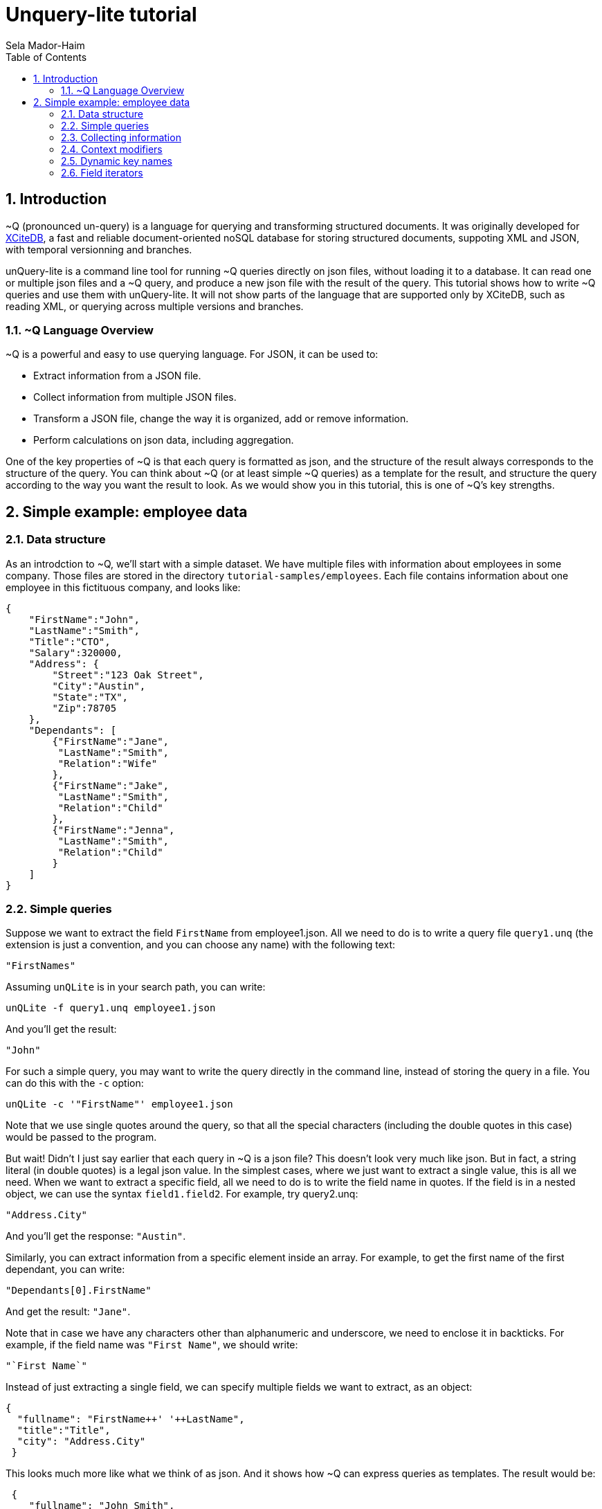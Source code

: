 = Unquery-lite tutorial
:sectnums:
Sela Mador-Haim
:toc:

== Introduction

~Q (pronounced un-query) is a language for querying and transforming structured documents. It was originally developed 
for http://www.xcitedb.com[XCiteDB], a fast and reliable document-oriented noSQL database for storing structured documents,
suppoting XML and JSON, with temporal versionning and branches.

unQuery-lite is a command line tool for running ~Q queries directly on json files, without loading it to a database. It can read one or multiple json files and a ~Q query, and produce a new json file with the result of the query. This tutorial shows how to write ~Q queries and use them with unQuery-lite. It will not show parts of the language that are supported only by XCiteDB, such as reading XML, or querying across multiple versions and branches.

=== ~Q Language Overview

~Q is a powerful and easy to use querying language. For JSON, it can be used to:

* Extract information from a JSON file.
* Collect information from multiple JSON files.
* Transform a JSON file, change the way it is organized, add or remove information.
* Perform calculations on json data, including aggregation.

One of the key properties of ~Q is that each query is formatted as json, and the structure of the result always corresponds to the structure of the query.
You can think about ~Q (or at least simple ~Q queries) as a template for the result, and structure the query according to the way you want the result to look.
As we would show you in this tutorial, this is one of ~Q's key strengths. 

== Simple example: employee data

=== Data structure

As an introdction to ~Q, we'll start with a simple dataset. We have multiple files with information about employees in some company. Those files are stored in 
the directory `tutorial-samples/employees`. Each file contains information about one employee in this fictituous company, and looks like:
```
{
    "FirstName":"John",
    "LastName":"Smith",
    "Title":"CTO",
    "Salary":320000,
    "Address": {
	"Street":"123 Oak Street",
	"City":"Austin",
	"State":"TX",
	"Zip":78705
    },
    "Dependants": [
	{"FirstName":"Jane",
	 "LastName":"Smith",
	 "Relation":"Wife"
	},
	{"FirstName":"Jake",
	 "LastName":"Smith",
	 "Relation":"Child"
	},
	{"FirstName":"Jenna",
	 "LastName":"Smith",
	 "Relation":"Child"
	}
    ]
}
```

=== Simple queries

Suppose we want to extract the field `FirstName` from employee1.json. All we need to do is to write a query file `query1.unq` (the extension is just a convention, and you can choose any name) with the following text:
```
"FirstNames"
```

Assuming `unQLite` is in your search path, you can write:
```shell
unQLite -f query1.unq employee1.json
```

And you'll get the result:
```
"John"
```

For such a simple query, you may want to write the query directly in the command line, instead of storing the query in a file. You can do this with the `-c` option:
```shell
unQLite -c '"FirstName"' employee1.json
```

Note that we use single quotes around the query, so that all the special characters (including the double quotes in this case) would be passed to the program.

But wait! Didn't I just say earlier that each query in ~Q is a json file? This doesn't look very much like json. But in fact, a string literal (in double quotes) is a legal json value. In the simplest cases, where we just want to extract a single value, this is all we need. When we want to extract a specific field, all we need to do is to write the field name in quotes. If the field is in a nested object, we can use the syntax `field1.field2`. For example, try query2.unq:
```
"Address.City"
```
And you'll get the response: `"Austin"`.

Similarly, you can extract information from a specific element inside an array. For example, to get the first name of the first dependant, you can write:
```
"Dependants[0].FirstName"
```

And get the result: `"Jane"`.

Note that in case we have any characters other than alphanumeric and underscore, we need to enclose it in backticks. For example, if the field name was `"First Name"`, we should write:
```
"`First Name`"
```

Instead of just extracting a single field, we can specify multiple fields we want to extract, as an object:
```
{
  "fullname": "FirstName++' '++LastName",
  "title":"Title",
  "city": "Address.City"
 }
```
 
This looks much more like what we think of as json. And it shows how ~Q can express queries as templates. The result would be:
```
 {
    "fullname": "John Smith",
    "title": "CTO",
    "city": "Austin"
}
```

Two things to note here. First, the keys in this object don't have to match the keys in the original json. We renamed `Title` as `title`, etc. Also, notice that we used an expression that connects first and last name into a single string, with the concatenation operator, `++`.

We can also create new nested objects. For example, if we want to group title and salary together inside an "employment" object, we can write the query:
```
{
  "name": "FirstName++' '++LastName",
  "employment": {
     "title":"Title",
     "salary":"Salary"
  }
}
```

=== Collecting information

Suppose we want to collect information from multiple json files. We can try, for example, to run the query `"FirstName"` on all the employees:
```shell
unQLite -c '"FirstName"' *.json
```

Oh no! This is not what we expected. The result is only `"John"` again. What happened to all the other names? Recall that the output 
structure should correspond to the query structure. In this case, we expect to get an array of names. So we need to specify an array in the query
with `[...]`:
```
["FirstName"]
```

Now we get an array with all the first names. In general, an array in ~Q contains a single element, which could be either a string literal or a more complex value (an object, or another array etc.). Once the query is evluated, the array is expended to include all the values from all the files we process. Without square brackets, all we can expect is a single value (or a single object).

The array we get with the above query is unsorted. We can sort the results by adding a sorting directive. For example, to sort the first names in ascending order, we can write:
```
["FirstName@ascending"]
```

Similarly, we can use `@descending` and also `@unique_ascending` and `@unique_descending` to sort and remove duplicates.

We can also use conditions to filter the results (similar to `WHERE` clauses in SQL. There are multiple ways to specify a condition in ~Q. One of them is a predicate at the end of the value expression, with `?` followed by a condition. For example, to get the last name of all employees earning over 200,000, we can write:
```
["LastName?Salary>200000"]
```

Now, suppose we want to get first and last name and title for all developers. We can write:
```
[{
	"FirstName":"FirstName",
	"LastName":"LastName",
	"Title":"Title contains 'Developer'"
}]
```

Note that in this case, we didn't use the `?`. When we have a constraint on a value we display, we can write the costraint directly on that value.

Another way to filter the results is using the `#if` directive. 
For example, suppose we want to list employees with three dependants or more. We can use the query:
```
[{
	"#if":"$size(Dependants)>=3",
	"FirstName":"FirstName",
	"LastName":"LastName"
}]
```

The function `$size` returns the size of an array. At this point, you might ask: what if we want to filter by the number of children, 
and not all dependants? Can we do this? Of course we can. We'll get back to this later.

Suppose we want to collect all the information we have on employees, and not just specific fields. We can do this using the dot
operator. `"."` stands for the current value we handle. If we didn't use any context modifiers (more on this later), it's the entire
file. So the query:
```
["."]
```

Would create one big array, containing all employee data.

We can also use aggregation functions to calculate all sort of values such as min, max, sum, average etc. For example:
```
"$avg(Salary)"
```

Would return the average salary in the company.

```
"$count"
```

Would return the total number of employees. We can also combine aggregation functions with predicates. This would make
the function do the aggregation only for elements where the condition is true. For example:
```
$count?Salary>200000
```

Would return the total number of employees with salary greater than 200,000.

=== Context modifiers

Context modifiers are one of the most powerful and versatile mechanisms in ~Q. The context is the path we use in different places
in the query. By default, the context is an empty path, and all fields are relative to the top node, but we can change it
with a context modifier. For example, suppose we want to get the full address in one string. We can do it with the expression:
```
[{
	"FullAddress":"Address.Street++' '++Address.City++' '++Address.State++', '++Address.Zip"
}]
```

But if we change the context to `Address`, we no longer have to write it over and over in the expression. We change the context
using a context modifier, which is an expression following a colon in the key name:
```
[{
	"FullAddress:Address":"Street++' '++City++' '++State++', '++Zip"
}]
```

Context modifiers can do more than just changing the path. It can be used to iterate over multiple paths. We do that using Two
square brackets without any index inside it. If, for example, we want to get all employees childrens' names, we can run the
query:

```
{
	"Childen:Dependants[]?Relation='Child'" :
	[
		"FirstName++' '++LastName"
	]
}
```

In this case, we also used a predicate following the context modifier. In this query, it would have the same effect as adding
a predicate after the value expression. Also note that the result here is a single array containing all children for all employees.
If we added outer square brachets, this would change, and we'll have a seperate array of chilren for each employee:
```
[{
	"Childen:Dependants[]?Relation='Child'" :
	[
		"FirstName++' '++LastName"
	]
}]
```

Predicates can be used to control which elements to traverse in other ways. For example, we can use the `$index` function to traverse
only certain elements in the array:
```
[{
	"Dependants:Dependants[]?$index<2":
	[
		"FirstName++' '++LastName"
	]
}]
```

We can also combine multiple context modifiers with the `|` (or) operator. For example, if we want to collect both employee names
and dependant names into a single array, we can run the query:
```
{
        "names:.|Dependants[]":
        [
                "FirstName++' '++LastName"
        ]
}
```

Note that the context here is either `.` (the current path) or `Dependants[]`.

When aggregation functions are within a context modifier, those functions can be used to aggregate inside an array. For example,
if we want the number of children for each employee, we can do:
```
[{
        "FirstName:" : ".",
        "LastName:" : ".",
        "NumOfChildren:Dependants[]":"$count?Relation='Child'"
}]
```

In the above example, note the use of `:` without any context modifier following the colon. In this case, the context modifier is
the same as the field names, so `"FirstName:"` is the same as `"FirstName:FirstName"`.

This brings us to the question we had earlier in this tutorial: how do we filter employees based on their number of children?
We can do it using context modifiers and aggregation function, as in the following query:
```
[{
	"#if:Dependants[]?Relation='Child'": "$count>1",
	"FirstName:" : ".",
	"LastName:" : "."
}]
```

Though ~Q allows using aggregation functions in conditions, as shown in the above example, note that this should be done with
caution, and it is not always possible. ~Q allows comparing aggregation functions with a constant literal (e.g. a number),
but does not allow comparing aggregation function with some field value in the json file.

=== Dynamic key names

So far, the key names we used were constants. But ~Q allows us to use expressions for key names as well. 
The function `$(expression)` allows us to evaluate the expression and use it as a value. For example:
```
{
        "$(LastName)":"."
}
```

This query, for each json file, would add a field with the `LastName` as a key name, and would store the content 
of that json (i.e. the employee record) in that field. This would generate a "directionay style" object with all the last names, 
and for each last name, we would have the matching employee record. This would work if each employee have a unique last name.
But what happens if there are two employees with the same last name? We need an array of employee records after each last name,
but since we don't have an array in the query, we would get only one employee record for each last name. We could also combine
the last and first names for the key:

```
{
        "$(LastName++' '++FirstName)":"."
}
```

But we would still have a problem if there are two or more employees with the same first and last name. Or, we can simply add square
brackets after the key, so that we would have an array of employee records for each name:
```
{
        "$(LastName)":["."]
}
```

This would add each employee record to the array of records with the same last name. The effect of such query is similar to 
`GROUP BY` in SQL. We can use this pattern to group elements by a field name or any other expression. We can use a similar
query to group dependants by relation type (child, husband, wife, etc.):
```
{
        "dependants:Dependants[]": {
                "$(Relation)":["."]
        }
}
```

Similarly, we can perform aggregation on each group. For example, if we want to count dependants by each relation type:
```
{
	"dependants:Dependants[]": {
		"$(Relation)":"$count"
	}
}
```

=== Field iterators

We showed earlier we can use context modifiers to iterate over array elements. But what if we want to iterate over fields
of an object, instead of an array? Fortunately, ~Q allows use to do it in the same way. We just need to use `{}` in the 
context modifier instead of `[]`.

For example, we can create an dictionary-style object containing all employee records, with the `ID` as the key:
```shell
unQLite -c '{"$(ID)":"."}' employee*.json > dict-employees.json
```

If we want to go back from the dictionary-style object to an array of employee records, we can run:
```shell
unQLite -c '{"employees:{}":["."]}' dict-employees.json
```

We could use field iterators to do many other things. For example, to add a field to an object. Suppose we want to collect all
employees into a dictionary-style object with `ID` as key, and add the filename for each employee record. We can run the query:
```
{
	"$(ID):{}": {
		    "Filename":"$filename",
		    "$key":"."
	}
}
```

Here, `$key` is the name of the last key in the pass. And in this case, since we iterate over all the fields, each time `$key`
is the field selected in that iteration. Recall that ~Q doesn't create duplicate keys with the same name. So we add `Filename`
only once.

Similarly, we can also remove fields. Suppose, again, we create a dictionary, with the `ID` as the key. Since we already use `ID`
as key, we want to avoid redundancy, and remove it from the employee record. To do this, we use field iterator, with a predicate
that filters out the `ID` field:
```
{
        "$(ID):{}?$key!='ID'": {
                    "$key":"."
        }
}
```

There are cases where using context modifiers can be cumbersome. For example, suppose we want to collect all employee records into
an array, and add the filename. We can do:
```
[{
	"employee:{}": {
		"Filename":"$filename",
		"$key":"."
	}
}]

If we want to use context modifiers, it is necessary to add another wrapping object with the `employee` key so that we
would have a place for the field iterator as a context modifier. But this is not exactly the json structure we want. 
Fortunately, we have another way to iterate over fields, that doesn't involve context modifiers. We can use `{}` as the
field name, and this would be replaced with all the fields in the object:
```
[{
	"Filename":"$filename",
	"{}:": "."
}]
```

Similarly, we can also remove fields:
```
[{
	"{}:": ".?$key!='Dependants'"
}]
```

=== Using variables

For more advanced queries, ~Q allows the user to define variables and use them. The simplest way to use variable is
to store some value and use it later (possibly multiple times). For example, we want to create an array of all dependants,
and for each dependant object, add the employee name. We can use a variable to remember the employee name before we
change the context to `Dependants[]`:
```
{
	"#var employee":"FirstName++' '++LastName",
	"all_dependants:Dependants[]": [{
		"{}:":".",
		"Employee":"$var(employee)"
	}]
}
```

There are many other uses for variables. For example, suppose we want to change state names to full name instead of abbrevations.
We can define a variable with a dictionary that translates each abbrevaion with the state's full name, and use it:
```
{
        "#var states": {
                "CA": "'California'",
                "NJ": "'New Jersey'",
                "NY": "'New York'",
                "TX": "'Texas'"
        },
        "employees": [{
                     "FirstName:":".",
                     "LastName:":".",
                     "State":"$var(states).$(Address.State)"
        }]
}
```

